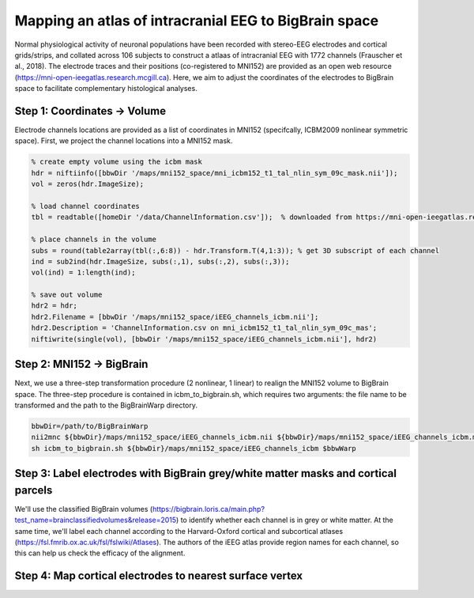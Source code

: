 Mapping an atlas of intracranial EEG to BigBrain space
======================================================

Normal physiological activity of neuronal populations have been recorded with stereo-EEG electrodes and cortical grids/strips, and collated across 106 subjects to construct a atlaas of intracranial EEG with 1772 channels (Frauscher et al., 2018). The electrode traces and their positions (co-registered to MNI152) are provided as an open web resource (https://mni-open-ieegatlas.research.mcgill.ca). Here, we aim to adjust the coordinates of the electrodes to BigBrain space to facilitate complementary histological analyses.

.. image:: https://github.com/OualidBenkarim/BigBrainWarp/blob/master/images/frauscher.2018.PNG

Step 1: Coordinates -> Volume
*******************************
Electrode channels locations are provided as a list of coordinates in MNI152 (specifcally, ICBM2009 nonlinear symmetric space). First, we project the channel locations into a MNI152 mask.

.. code-block:: matlab

    % create empty volume using the icbm mask
    hdr = niftiinfo([bbwDir '/maps/mni152_space/mni_icbm152_t1_tal_nlin_sym_09c_mask.nii']);
    vol = zeros(hdr.ImageSize);

    % load channel coordinates
    tbl = readtable([homeDir '/data/ChannelInformation.csv']);  % downloaded from https://mni-open-ieegatlas.research.mcgill.ca 
    
    % place channels in the volume
    subs = round(table2array(tbl(:,6:8)) - hdr.Transform.T(4,1:3)); % get 3D subscript of each channel
    ind = sub2ind(hdr.ImageSize, subs(:,1), subs(:,2), subs(:,3));
    vol(ind) = 1:length(ind);
    
    % save out volume
    hdr2 = hdr;
    hdr2.Filename = [bbwDir '/maps/mni152_space/iEEG_channels_icbm.nii'];
    hdr2.Description = 'ChannelInformation.csv on mni_icbm152_t1_tal_nlin_sym_09c_mas';
    niftiwrite(single(vol), [bbwDir '/maps/mni152_space/iEEG_channels_icbm.nii'], hdr2)


Step 2: MNI152 -> BigBrain 
*******************************

Next, we use a three-step transformation procedure (2 nonlinear, 1 linear) to realign the MNI152 volume to BigBrain space. The three-step procedure is contained in icbm_to_bigbrain.sh, which requires two arguments: the file name to be transformed and the path to the BigBrainWarp directory.

.. code-block:: bash

    bbwDir=/path/to/BigBrainWarp
    nii2mnc ${bbwDir}/maps/mni152_space/iEEG_channels_icbm.nii ${bbwDir}/maps/mni152_space/iEEG_channels_icbm.mnc
    sh icbm_to_bigbrain.sh ${bbwDir}/maps/mni152_space/iEEG_channels_icbm $bbwWarp
    
 
.. image:: https://github.com/OualidBenkarim/BigBrainWarp/blob/master/images/iEEG_bigbrain.PNG


Step 3: Label electrodes with BigBrain grey/white matter masks and cortical parcels
**************************************************************
We'll use the classified BigBrain volumes (https://bigbrain.loris.ca/main.php?test_name=brainclassifiedvolumes&release=2015) to identify whether each channel is in grey or white matter. At the same time, we'll label each channel according to the Harvard-Oxford cortical and subcortical atlases (https://fsl.fmrib.ox.ac.uk/fsl/fslwiki/Atlases). The authors of the iEEG atlas provide region names for each channel, so this can help us check the efficacy of the alignment.



Step 4: Map cortical electrodes to nearest surface vertex
**************************************************************



